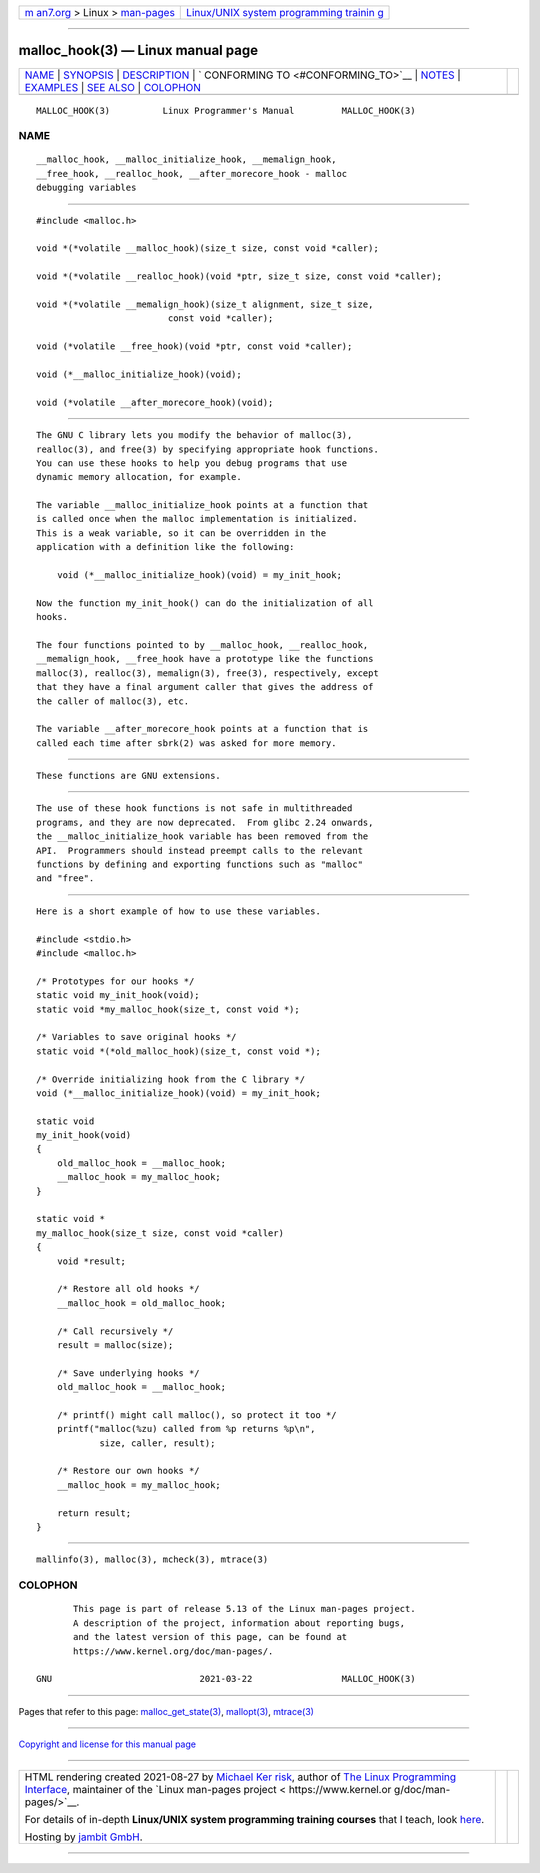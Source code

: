 .. container:: page-top

.. container:: nav-bar

   +----------------------------------+----------------------------------+
   | `m                               | `Linux/UNIX system programming   |
   | an7.org <../../../index.html>`__ | trainin                          |
   | > Linux >                        | g <http://man7.org/training/>`__ |
   | `man-pages <../index.html>`__    |                                  |
   +----------------------------------+----------------------------------+

--------------

malloc_hook(3) — Linux manual page
==================================

+-----------------------------------+-----------------------------------+
| `NAME <#NAME>`__ \|               |                                   |
| `SYNOPSIS <#SYNOPSIS>`__ \|       |                                   |
| `DESCRIPTION <#DESCRIPTION>`__ \| |                                   |
| `                                 |                                   |
| CONFORMING TO <#CONFORMING_TO>`__ |                                   |
| \| `NOTES <#NOTES>`__ \|          |                                   |
| `EXAMPLES <#EXAMPLES>`__ \|       |                                   |
| `SEE ALSO <#SEE_ALSO>`__ \|       |                                   |
| `COLOPHON <#COLOPHON>`__          |                                   |
+-----------------------------------+-----------------------------------+
| .. container:: man-search-box     |                                   |
+-----------------------------------+-----------------------------------+

::

   MALLOC_HOOK(3)          Linux Programmer's Manual         MALLOC_HOOK(3)

NAME
-------------------------------------------------

::

          __malloc_hook, __malloc_initialize_hook, __memalign_hook,
          __free_hook, __realloc_hook, __after_morecore_hook - malloc
          debugging variables


---------------------------------------------------------

::

          #include <malloc.h>

          void *(*volatile __malloc_hook)(size_t size, const void *caller);

          void *(*volatile __realloc_hook)(void *ptr, size_t size, const void *caller);

          void *(*volatile __memalign_hook)(size_t alignment, size_t size,
                                   const void *caller);

          void (*volatile __free_hook)(void *ptr, const void *caller);

          void (*__malloc_initialize_hook)(void);

          void (*volatile __after_morecore_hook)(void);


---------------------------------------------------------------

::

          The GNU C library lets you modify the behavior of malloc(3),
          realloc(3), and free(3) by specifying appropriate hook functions.
          You can use these hooks to help you debug programs that use
          dynamic memory allocation, for example.

          The variable __malloc_initialize_hook points at a function that
          is called once when the malloc implementation is initialized.
          This is a weak variable, so it can be overridden in the
          application with a definition like the following:

              void (*__malloc_initialize_hook)(void) = my_init_hook;

          Now the function my_init_hook() can do the initialization of all
          hooks.

          The four functions pointed to by __malloc_hook, __realloc_hook,
          __memalign_hook, __free_hook have a prototype like the functions
          malloc(3), realloc(3), memalign(3), free(3), respectively, except
          that they have a final argument caller that gives the address of
          the caller of malloc(3), etc.

          The variable __after_morecore_hook points at a function that is
          called each time after sbrk(2) was asked for more memory.


-------------------------------------------------------------------

::

          These functions are GNU extensions.


---------------------------------------------------

::

          The use of these hook functions is not safe in multithreaded
          programs, and they are now deprecated.  From glibc 2.24 onwards,
          the __malloc_initialize_hook variable has been removed from the
          API.  Programmers should instead preempt calls to the relevant
          functions by defining and exporting functions such as "malloc"
          and "free".


---------------------------------------------------------

::

          Here is a short example of how to use these variables.

          #include <stdio.h>
          #include <malloc.h>

          /* Prototypes for our hooks */
          static void my_init_hook(void);
          static void *my_malloc_hook(size_t, const void *);

          /* Variables to save original hooks */
          static void *(*old_malloc_hook)(size_t, const void *);

          /* Override initializing hook from the C library */
          void (*__malloc_initialize_hook)(void) = my_init_hook;

          static void
          my_init_hook(void)
          {
              old_malloc_hook = __malloc_hook;
              __malloc_hook = my_malloc_hook;
          }

          static void *
          my_malloc_hook(size_t size, const void *caller)
          {
              void *result;

              /* Restore all old hooks */
              __malloc_hook = old_malloc_hook;

              /* Call recursively */
              result = malloc(size);

              /* Save underlying hooks */
              old_malloc_hook = __malloc_hook;

              /* printf() might call malloc(), so protect it too */
              printf("malloc(%zu) called from %p returns %p\n",
                      size, caller, result);

              /* Restore our own hooks */
              __malloc_hook = my_malloc_hook;

              return result;
          }


---------------------------------------------------------

::

          mallinfo(3), malloc(3), mcheck(3), mtrace(3)

COLOPHON
---------------------------------------------------------

::

          This page is part of release 5.13 of the Linux man-pages project.
          A description of the project, information about reporting bugs,
          and the latest version of this page, can be found at
          https://www.kernel.org/doc/man-pages/.

   GNU                            2021-03-22                 MALLOC_HOOK(3)

--------------

Pages that refer to this page:
`malloc_get_state(3) <../man3/malloc_get_state.3.html>`__, 
`mallopt(3) <../man3/mallopt.3.html>`__, 
`mtrace(3) <../man3/mtrace.3.html>`__

--------------

`Copyright and license for this manual
page <../man3/malloc_hook.3.license.html>`__

--------------

.. container:: footer

   +-----------------------+-----------------------+-----------------------+
   | HTML rendering        |                       | |Cover of TLPI|       |
   | created 2021-08-27 by |                       |                       |
   | `Michael              |                       |                       |
   | Ker                   |                       |                       |
   | risk <https://man7.or |                       |                       |
   | g/mtk/index.html>`__, |                       |                       |
   | author of `The Linux  |                       |                       |
   | Programming           |                       |                       |
   | Interface <https:     |                       |                       |
   | //man7.org/tlpi/>`__, |                       |                       |
   | maintainer of the     |                       |                       |
   | `Linux man-pages      |                       |                       |
   | project <             |                       |                       |
   | https://www.kernel.or |                       |                       |
   | g/doc/man-pages/>`__. |                       |                       |
   |                       |                       |                       |
   | For details of        |                       |                       |
   | in-depth **Linux/UNIX |                       |                       |
   | system programming    |                       |                       |
   | training courses**    |                       |                       |
   | that I teach, look    |                       |                       |
   | `here <https://ma     |                       |                       |
   | n7.org/training/>`__. |                       |                       |
   |                       |                       |                       |
   | Hosting by `jambit    |                       |                       |
   | GmbH                  |                       |                       |
   | <https://www.jambit.c |                       |                       |
   | om/index_en.html>`__. |                       |                       |
   +-----------------------+-----------------------+-----------------------+

--------------

.. container:: statcounter

   |Web Analytics Made Easy - StatCounter|

.. |Cover of TLPI| image:: https://man7.org/tlpi/cover/TLPI-front-cover-vsmall.png
   :target: https://man7.org/tlpi/
.. |Web Analytics Made Easy - StatCounter| image:: https://c.statcounter.com/7422636/0/9b6714ff/1/
   :class: statcounter
   :target: https://statcounter.com/

